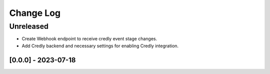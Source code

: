 Change Log
==========

..
   All enhancements and patches to edx_badges will be documented
   in this file.  It adheres to the structure of http://keepachangelog.com/ ,
   but in reStructuredText instead of Markdown (for ease of incorporation into
   Sphinx documentation and the PyPI description).
   
   This project adheres to Semantic Versioning (http://semver.org/).
.. There should always be an "Unreleased" section for changes pending release.
Unreleased
----------
* Create Webhook endpoint to receive credly event stage changes.
* Add Credly backend and necessary settings for enabling Credly integration.


[0.0.0] - 2023-07-18
~~~~~~~~~~~~~~~~~~~~~~~~~~~~~~~~~~~~~~~~~~~~~~~~

